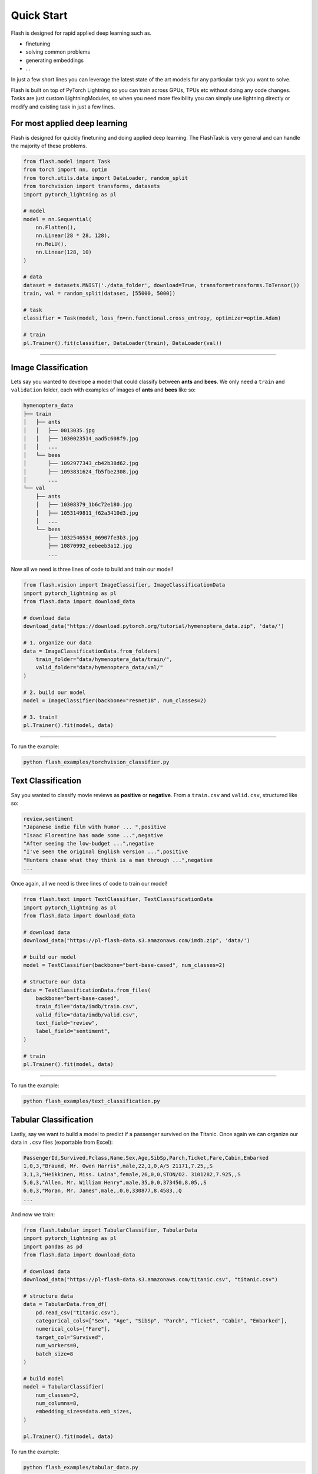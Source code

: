 Quick Start
===========
Flash is designed for rapid applied deep learning such as.

- finetuning
- solving common problems
- generating embeddings
- ...

In just a few short lines you can leverage the latest state of the art models for any
particular task you want to solve.

Flash is built on top of PyTorch Lightning so you can train across GPUs, TPUs etc without doing
any code changes. Tasks are just custom LightningModules, so when you need more flexibility you can
simply use lightning directly or modify and existing task in just a few lines.

For most applied deep learning
------------------------------

Flash is designed for quickly finetuning and doing applied deep learning. The FlashTask is
very general and can handle the majority of these problems.

.. code-block:: python

    from flash.model import Task
    from torch import nn, optim
    from torch.utils.data import DataLoader, random_split
    from torchvision import transforms, datasets
    import pytorch_lightning as pl

    # model
    model = nn.Sequential(
        nn.Flatten(),
        nn.Linear(28 * 28, 128),
        nn.ReLU(),
        nn.Linear(128, 10)
    )

    # data
    dataset = datasets.MNIST('./data_folder', download=True, transform=transforms.ToTensor())
    train, val = random_split(dataset, [55000, 5000])

    # task
    classifier = Task(model, loss_fn=nn.functional.cross_entropy, optimizer=optim.Adam)

    # train
    pl.Trainer().fit(classifier, DataLoader(train), DataLoader(val))

----

Image Classification
--------------------

Lets say you wanted to develope a model that could classify between **ants** and **bees**. 
We only need a ``train`` and ``validation`` folder, each with examples of images of **ants** and **bees** like so: 

.. code-block::

    hymenoptera_data
    ├── train
    │   ├── ants
    │   │   ├── 0013035.jpg
    │   │   ├── 1030023514_aad5c608f9.jpg
    │   │   ...
    │   └── bees
    │       ├── 1092977343_cb42b38d62.jpg
    │       ├── 1093831624_fb5fbe2308.jpg
    │       ...
    └── val
        ├── ants
        │   ├── 10308379_1b6c72e180.jpg
        │   ├── 1053149811_f62a3410d3.jpg
        │   ...
        └── bees
            ├── 1032546534_06907fe3b3.jpg
            ├── 10870992_eebeeb3a12.jpg
            ...

Now all we need is three lines of code to build and train our model!

.. code-block:: python

    from flash.vision import ImageClassifier, ImageClassificationData
    import pytorch_lightning as pl
    from flash.data import download_data

    # download data
    download_data("https://download.pytorch.org/tutorial/hymenoptera_data.zip", 'data/')

    # 1. organize our data
    data = ImageClassificationData.from_folders(
        train_folder="data/hymenoptera_data/train/",
        valid_folder="data/hymenoptera_data/val/"
    )

    # 2. build our model
    model = ImageClassifier(backbone="resnet18", num_classes=2)

    # 3. train!
    pl.Trainer().fit(model, data)

------

To run the example:

.. code-block:: python

    python flash_examples/torchvision_classifier.py


Text Classification
-------------------

Say you wanted to classify movie reviews as **positive** or **negative**. From a ``train.csv`` and ``valid.csv``, structured like so:

.. code-block::

    review,sentiment
    "Japanese indie film with humor ... ",positive
    "Isaac Florentine has made some ...",negative
    "After seeing the low-budget ...",negative
    "I've seen the original English version ...",positive
    "Hunters chase what they think is a man through ...",negative
    ...

Once again, all we need is three lines of code to train our model!

.. code-block:: python

    from flash.text import TextClassifier, TextClassificationData
    import pytorch_lightning as pl
    from flash.data import download_data

    # download data
    download_data("https://pl-flash-data.s3.amazonaws.com/imdb.zip", 'data/')

    # build our model
    model = TextClassifier(backbone="bert-base-cased", num_classes=2)

    # structure our data
    data = TextClassificationData.from_files(
        backbone="bert-base-cased",
        train_file="data/imdb/train.csv",
        valid_file="data/imdb/valid.csv",
        text_field="review",
        label_field="sentiment",
    )

    # train
    pl.Trainer().fit(model, data)

------

To run the example:

.. code-block:: python

    python flash_examples/text_classification.py


Tabular Classification
----------------------

Lastly, say we want to build a model to predict if a passenger survived on the
Titanic. Once again we can organize our data in ``.csv`` files
(exportable from Excel):


.. code-block::

    PassengerId,Survived,Pclass,Name,Sex,Age,SibSp,Parch,Ticket,Fare,Cabin,Embarked
    1,0,3,"Braund, Mr. Owen Harris",male,22,1,0,A/5 21171,7.25,,S
    3,1,3,"Heikkinen, Miss. Laina",female,26,0,0,STON/O2. 3101282,7.925,,S
    5,0,3,"Allen, Mr. William Henry",male,35,0,0,373450,8.05,,S
    6,0,3,"Moran, Mr. James",male,,0,0,330877,8.4583,,Q
    ...

And now we train:

.. code-block:: python

    from flash.tabular import TabularClassifier, TabularData
    import pytorch_lightning as pl
    import pandas as pd
    from flash.data import download_data

    # download data
    download_data("https://pl-flash-data.s3.amazonaws.com/titanic.csv", "titanic.csv")

    # structure data
    data = TabularData.from_df(
        pd.read_csv("titanic.csv"),
        categorical_cols=["Sex", "Age", "SibSp", "Parch", "Ticket", "Cabin", "Embarked"],
        numerical_cols=["Fare"],
        target_col="Survived",
        num_workers=0,
        batch_size=8
    )

    # build model
    model = TabularClassifier(
        num_classes=2,
        num_columns=8,
        embedding_sizes=data.emb_sizes,
    )

    pl.Trainer().fit(model, data)


To run the example:

.. code-block:: python

    python flash_examples/tabular_data.py
